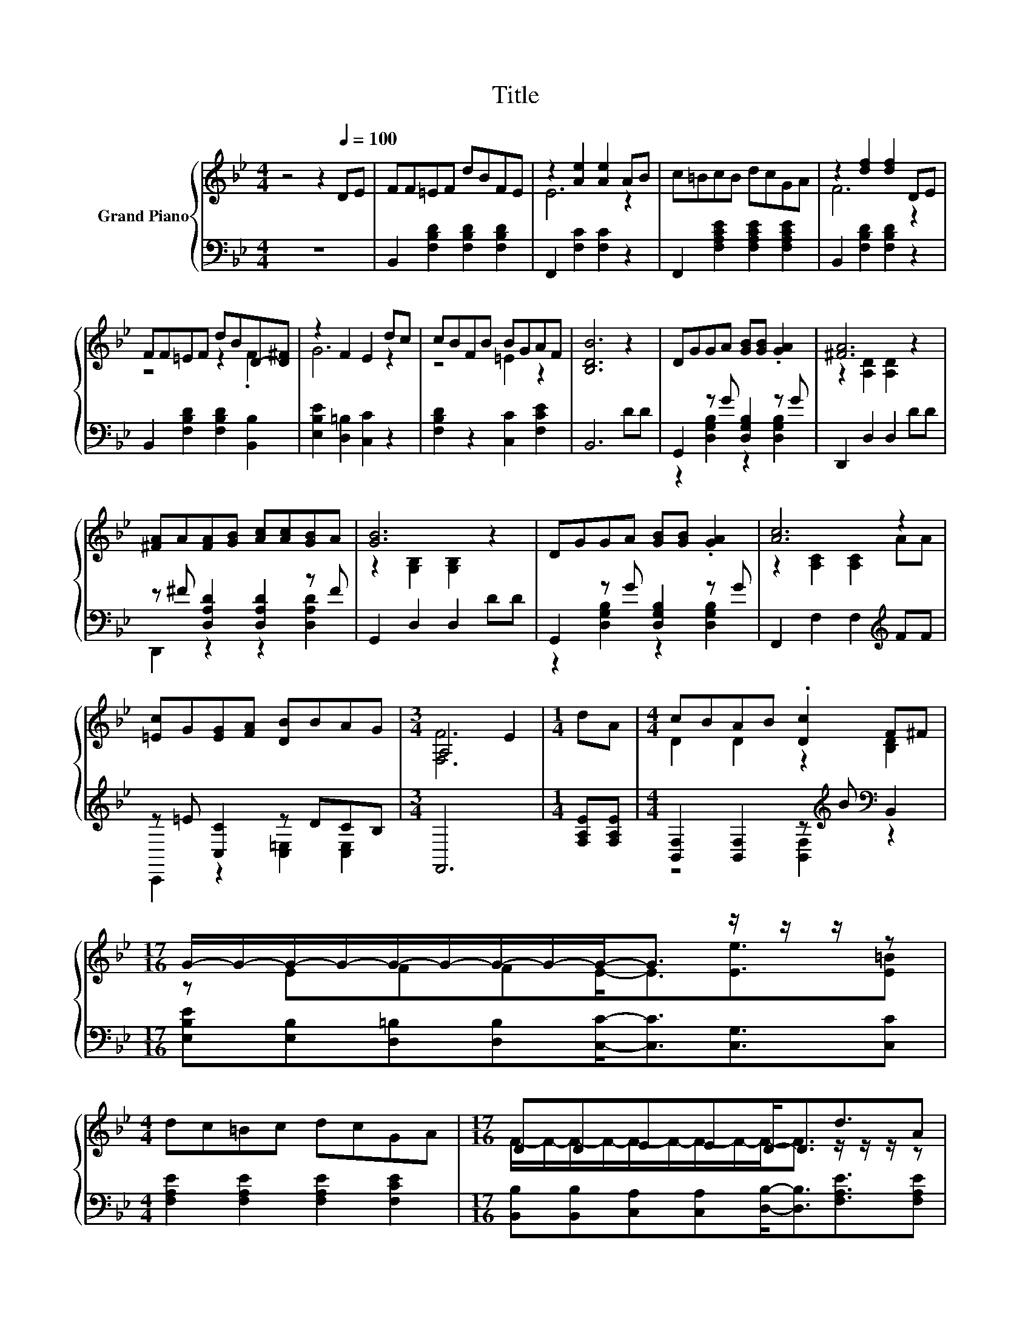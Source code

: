 X:1
T:Title
%%score { ( 1 3 ) | ( 2 4 ) }
L:1/8
M:4/4
K:Bb
V:1 treble nm="Grand Piano"
V:3 treble 
V:2 bass 
V:4 bass 
V:1
 z4 z2[Q:1/4=100] DE | FF=EF dBFE | z2 [Ae]2 [Ae]2 AB | c=BcB dcGA | z2 [df]2 [df]2 DE | %5
 FF=EF dBD-[D^F] | z2 F2 E2 dc | cBFB BGAF | [B,DB]6 z2 | DGGA [GB][GB] .[GA]2 | [^FA]6 z2 | %11
 [^FA]A[FA][GB] [Ac][Ac][GB]A | [GB]6 z2 | DGGA [GB][GB] .[GA]2 | [Ac]6 z2 | %15
 [=Ec]G[EG][FA] [DB]BAG |[M:3/4] A,4 E2 |[M:1/4] dA |[M:4/4] cBAB .[Dc]2 F^F | %19
[M:17/16] G/-G/-G/-G/-G/-G/-G/-G/-G-<G z/ z/ z/ z |[M:4/4] dc=Bc dcGA |[M:17/16] DDEED-<Dd3/2A | %22
[M:4/4] cBAB AGDE |[M:9/8] G6- G z z | %24
[M:4/4] dfdB [B,EG]2 [Ed]2[Q:1/4=98][Q:1/4=97][Q:1/4=95][Q:1/4=94][Q:1/4=92][Q:1/4=91][Q:1/4=89][Q:1/4=88][Q:1/4=86][Q:1/4=84][Q:1/4=83][Q:1/4=81][Q:1/4=80][Q:1/4=78][Q:1/4=77] | %25
[M:3/4] B-[FB-] [G,=EB-][_EB-] [DB]2 |] %26
V:2
 z8 | B,,2 [F,B,D]2 [F,B,D]2 [F,B,D]2 | F,,2 [F,C]2 [F,C]2 z2 | %3
 F,,2 [F,A,CE]2 [F,A,CE]2 [F,A,CE]2 | B,,2 [F,B,D]2 [F,B,D]2 z2 | B,,2 [F,B,D]2 [F,B,D]2 [B,,B,]2 | %6
 [E,B,E]2 [D,=B,]2 [C,C]2 z2 | [F,B,D]2 z2 [C,C]2 [F,CE]2 | B,,6 DD | G,,2 z G [D,G,B,]2 z G | %10
 D,,2 D,2 D,2 DD | z ^F [D,A,D]2 [D,A,D]2 z F | G,,2 D,2 D,2 DD | G,,2 z G [D,G,B,]2 z G | %14
 F,,2 F,2 F,2[K:treble] FF | z =E [C,C]2 z DCB, |[M:3/4] F,,6 |[M:1/4] [F,A,E][F,A,E] | %18
[M:4/4] [B,,F,]2 [B,,F,]2 z[K:treble] B[K:bass] B,,2 | %19
[M:17/16] [E,B,E][E,B,][D,=B,][D,B,][C,C]-<[C,C][C,G,]3/2[C,C] | %20
[M:4/4] [F,A,E]2 [F,A,E]2 [F,A,E]2 [F,CE]2 | %21
[M:17/16] [B,,B,][B,,B,][C,A,][C,A,][D,B,]-<[D,B,][F,A,E]3/2[F,A,E] | %22
[M:4/4] [B,,F,]2 [B,,F,]2 [B,,F,B,]2 [B,,B,]2 | %23
[M:9/8] [E,B,E][E,B,][D,=B,] [D,B,] [C,_B,]2- [C,B,][C,B,][C,B,] |[M:4/4] .B,2 .B,2 z4 | %25
[M:3/4] B,,-[B,,_A,] z ^F, [B,,=F,]2 |] %26
V:3
 x8 | x8 | E6 z2 | x8 | F6 z2 | z4 z2 .F2 | G6 z2 | z4 =E2 z2 | x8 | x8 | z2 [A,D]2 [A,D]2 z2 | %11
 x8 | z2 [G,B,]2 [G,B,]2 z2 | x8 | z2 [A,C]2 [A,C]2 AA | x8 |[M:3/4] [F,F]6 |[M:1/4] x2 | %18
[M:4/4] D2 D2 z2 [B,D]2 |[M:17/16] z EFFE-<E[Ee]3/2[E=B] |[M:4/4] x8 | %21
[M:17/16] F/-F/-F/-F/-F/-F/-F/-F/-F-<F z/ z/ z/ z |[M:4/4] D2 D2 z4 | %23
[M:9/8] z EF F =E2- E[EA][EB] |[M:4/4] x8 |[M:3/4] .D2 z2 z2 |] %26
V:4
 x8 | x8 | x8 | x8 | x8 | x8 | x8 | x8 | x8 | z2 [D,G,B,]2 z2 [D,G,B,]2 | x8 | %11
 D,,2 z2 z2 [D,A,D]2 | x8 | z2 [D,G,B,]2 z2 [D,G,B,]2 | x6[K:treble] x2 | %15
 C,,2 z2 [C,=E,]2 [C,E,]2 |[M:3/4] x6 |[M:1/4] x2 |[M:4/4] z4 [B,,F,]2[K:treble][K:bass] z2 | %19
[M:17/16] x17/2 |[M:4/4] x8 |[M:17/16] x17/2 |[M:4/4] x8 |[M:9/8] x9 | %24
[M:4/4] [F,F]-[F,DF]F,-[F,D] C,2 [F,A,]2 |[M:3/4] .F,2 B,,2 z2 |] %26

